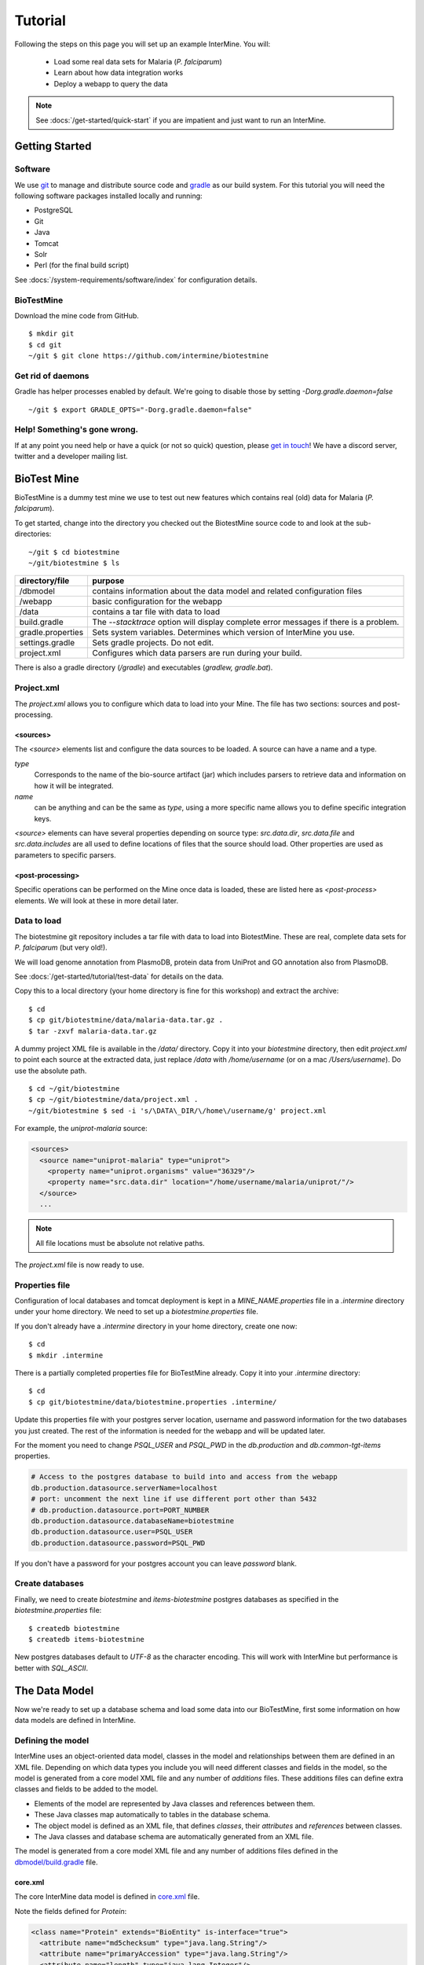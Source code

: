Tutorial
========

Following the steps on this page you will set up an example InterMine.  You will:

 * Load some real data sets for Malaria (*P. falciparum*)
 * Learn about how data integration works
 * Deploy a webapp to query the data

.. note::

  See :docs:`/get-started/quick-start` if you are impatient and just want to run an InterMine.

Getting Started
----------------------

Software
~~~~~~~~~~~~~~

We use `git <http://git-scm.com>`_ to manage and distribute source code and `gradle <http://gradle.org>`_ as our build system. For this tutorial you will need the following software packages installed locally and running:

* PostgreSQL
* Git
* Java
* Tomcat
* Solr
* Perl (for the final build script)

See :docs:`/system-requirements/software/index` for configuration details.

BioTestMine
~~~~~~~~~~~~~~

Download the mine code from GitHub.

::
  
  $ mkdir git
  $ cd git
  ~/git $ git clone https://github.com/intermine/biotestmine

Get rid of daemons
~~~~~~~~~~~~~~~~~~~~~~~~~~~~

Gradle has helper processes enabled by default. We're going to disable those by setting `-Dorg.gradle.daemon=false`

::

  ~/git $ export GRADLE_OPTS="-Dorg.gradle.daemon=false"

Help! Something's gone wrong.
~~~~~~~~~~~~~~~~~~~~~~~~~~~~~~~~~~~~~~~~~~

If at any point you need help or have a quick (or not so quick) question, please `get in touch <http://intermine.org/contact/>`_! We have a discord server, twitter and a developer mailing list. 

BioTest Mine
----------------------

BioTestMine is a dummy test mine we use to test out new features which contains real (old) data for Malaria (*P. falciparum*).

To get started, change into the directory you checked out the BiotestMine source code to and look at the sub-directories:

.. highlight:: bash

::

  ~/git $ cd biotestmine
  ~/git/biotestmine $ ls

================== ==========================================================================================
directory/file     purpose
================== ==========================================================================================
/dbmodel           contains information about the data model and related configuration files
/webapp            basic configuration for the webapp
/data              contains a tar file with data to load
build.gradle       The `--stacktrace` option will display complete error messages if there is a problem.
gradle.properties  Sets system variables. Determines which version of InterMine you use.
settings.gradle    Sets gradle projects. Do not edit.
project.xml        Configures which data parsers are run during your build.
================== ==========================================================================================

There is also a gradle directory (`/gradle`) and executables (`gradlew, gradle.bat`).

Project.xml
~~~~~~~~~~~~~~~~~~

The `project.xml` allows you to configure which data to load into your Mine. The file has two sections: sources and post-processing.

<sources>
^^^^^^^^^^

The `<source>` elements list and configure the data sources to be loaded. A source can have a name and a type.

`type` 
  Corresponds to the name of the bio-source artifact (jar) which includes parsers to retrieve data and information on how it will be integrated. 

`name` 
  can be anything and can be the same as `type`, using a more specific name allows you to define specific integration keys.  

`<source>` elements can have several properties depending on source type: `src.data.dir`, `src.data.file` and `src.data.includes` are all used to define locations of files that the source should load. Other properties are used as parameters to specific parsers.


<post-processing>
^^^^^^^^^^^^^^^^^^^^

Specific operations can be performed on the Mine once data is loaded, these are listed here as `<post-process>` elements. We will look at these in more detail later.


Data to load
~~~~~~~~~~~~~~~

The biotestmine git repository includes a tar file with data to load into BiotestMine. These are real, complete data sets for *P. falciparum* (but very old!). 

We will load genome annotation from PlasmoDB, protein data from UniProt and GO annotation also from PlasmoDB. 

See :docs:`/get-started/tutorial/test-data` for details on the data. 

Copy this to a local directory (your home directory is fine for this workshop) and extract the archive:

::

  $ cd
  $ cp git/biotestmine/data/malaria-data.tar.gz .
  $ tar -zxvf malaria-data.tar.gz

A dummy project XML file is available in the `/data/` directory. Copy it into your `biotestmine` directory, then edit `project.xml` to point each source at the extracted data, just replace `/data` with `/home/username` (or on a mac `/Users/username`). Do use the absolute path.

::

  $ cd ~/git/biotestmine
  $ cp ~/git/biotestmine/data/project.xml .
  ~/git/biotestmine $ sed -i 's/\DATA\_DIR/\/home\/username/g' project.xml

For example, the `uniprot-malaria` source:

.. code-block:: xml

  <sources>
    <source name="uniprot-malaria" type="uniprot">
      <property name="uniprot.organisms" value="36329"/>
      <property name="src.data.dir" location="/home/username/malaria/uniprot/"/>
    </source>
    ...

.. note::

    All file locations must be absolute not relative paths.

The `project.xml` file is now ready to use.

Properties file
~~~~~~~~~~~~~~~~~

Configuration of local databases and tomcat deployment is kept in a `MINE_NAME.properties` file in a `.intermine` directory under your home directory.  We need to set up a `biotestmine.properties` file.  

If you don't already have a `.intermine` directory in your home directory, create one now:

::

  $ cd
  $ mkdir .intermine

There is a partially completed properties file for BioTestMine already. Copy it into your `.intermine` directory:

::

  $ cd
  $ cp git/biotestmine/data/biotestmine.properties .intermine/

Update this properties file with your postgres server location, username and password information for the two databases you just created.  The rest of the information is needed for the webapp and will be updated later.

For the moment you need to change `PSQL_USER` and `PSQL_PWD` in the `db.production` and `db.common-tgt-items` properties.

.. code-block:: properties

  # Access to the postgres database to build into and access from the webapp                              
  db.production.datasource.serverName=localhost
  # port: uncomment the next line if use different port other than 5432
  # db.production.datasource.port=PORT_NUMBER
  db.production.datasource.databaseName=biotestmine
  db.production.datasource.user=PSQL_USER
  db.production.datasource.password=PSQL_PWD

If you don't have a password for your postgres account you can leave `password` blank.

Create databases
~~~~~~~~~~~~~~~~~

Finally, we need to create `biotestmine` and `items-biotestmine` postgres databases as specified in the `biotestmine.properties` file:

::

  $ createdb biotestmine
  $ createdb items-biotestmine

New postgres databases default to `UTF-8` as the character encoding. This will work with InterMine but performance is better with `SQL_ASCII`.  

The Data Model
----------------------

Now we're ready to set up a database schema and load some data into our BioTestMine, first some information on how data models are defined in InterMine.

Defining the model
~~~~~~~~~~~~~~~~~~~~~~~~~~~~

InterMine uses an object-oriented data model, classes in the model and relationships between them are defined in an XML file.  Depending on which data types you include you will need different classes and fields in the model, so the model is generated from a core model XML file and any number of `additions` files. These additions files can define extra classes and fields to be added to the model.

* Elements of the model are represented by Java classes and references between them.
* These Java classes map automatically to tables in the database schema.
* The object model is defined as an XML file, that defines `classes`, their `attributes` and `references` between classes.
* The Java classes and database schema are automatically generated from an XML file.

The model is generated from a core model XML file and any number of additions files defined in the `dbmodel/build.gradle <https://github.com/intermine/biotestmine/blob/master/dbmodel/build.gradle#L37>`_ file.

core.xml
^^^^^^^^^^^^^^^^^^^^^^^^^^^^

The core InterMine data model is defined in `core.xml <https://github.com/intermine/intermine/blob/master/bio/model/core.xml>`_ file.

Note the fields defined for `Protein`:

.. code-block:: xml

  <class name="Protein" extends="BioEntity" is-interface="true">
    <attribute name="md5checksum" type="java.lang.String"/>
    <attribute name="primaryAccession" type="java.lang.String"/>
    <attribute name="length" type="java.lang.Integer"/>
    <attribute name="molecularWeight" type="java.lang.Double"/>
    <reference name="sequence" referenced-type="Sequence"/>
    <collection name="genes" referenced-type="Gene" reverse-reference="proteins"/>
  </class>

Protein is a subclass of `BioEntity`, defined by `extends="BioEntity"`.  The `Protein` class will therefore also inherit all fields of `BioEntity`.

.. code-block:: xml

    <class name="BioEntity" is-interface="true">
      <attribute name="primaryIdentifier" type="java.lang.String"/>
      <attribute name="secondaryIdentifier" type="java.lang.String"/>
    ...

Sequence Ontology
^^^^^^^^^^^^^^^^^^^^^^^^^^^^

::

  mineDBModelConfig {
    modelName = "genomic"
    extraModelsStart = "so_additions.xml genomic_additions.xml"
    extraModelsEnd = ""
  }

The first file merged into the core model is the `so_additions.xml` file.  This XML file is generated in the `dbmodel/build` directory from terms listed in the `so_terms` file, as configured in the `dbmodel/build.gradle <https://github.com/intermine/biotestmine/blob/master/dbmodel/build.gradle#L31>`__ file.

::

  dbModelConfig {
    soTermListFilePath = "dbmodel/resources/so_terms"
    soAdditionFilePath = "dbmodel/build/so_additions.xml"
  }

The build system creates classes corresponding to the Sequence Ontology terms. 

Additions files
^^^^^^^^^^^^^^^^^^^^^^^^^^^^

The model is then combined with any extra classes and fields defined in the sources to integrate, those listed as `<source>` elements in `project.xml`. Look at the `additions file <https://github.com/intermine/intermine/blob/master/bio/sources/uniprot/src/main/resources/uniprot_additions.xml>`_ for the UniProt source, for example. This defines extra fields for the `Protein` class which will be added to those from the core model.  

Creating a database
~~~~~~~~~~~~~~~~~~~~~~~~~~~~~~~~~~

Now run the gradle task to merge all the model components, generate Java classes and create the database schema:

::

  # creates the empty database tables
  ~/git/biotestmine $ ./gradlew buildDB

The clean task is necessary when you have run the task before, it removes the `build` directory and any previously generated models.  

This task has done several things:

1. Merged the core model with other model additions and created a new XML file:

::

   ~/git/biotestmine $ less dbmodel/build/resources/main/genomic_model.xml 

Look for the `Protein` class, you can see it combines fields from the core model and the UniProt additions file.

2. The `so_additions.xml` file has also been created using the sequence ontology terms in `so_term`:

::

  ~/git/biotestmine $ less dbmodel/build/so_additions.xml 

Each term from `so_term` was added to the model, according to the sequence ontology.

3. Generated and compiled a Java class for each of the `<class>` elements in the file.  For example `Protein.java`:

::

   ~/git/biotestmine $ less dbmodel/build/gen/org/intermine/model/bio/Protein.java

Each of the fields has appropriate getters and setters generated for it, note that these are `interfaces` and are turned into actual classes dynamically at runtime - this is how the model copes with multiple inheritance.

4. Automatically created database tables in the postgres database specified in `biotestmine.properties` as `db.production` - in our case `biotestmine`.  Log into this database and list the tables and the columns in the protein table:

::

    $ psql biotestmine
    biotestmine=#  \d
    biotestmine=#  \d protein


The different elements of the model XML file are handled as follows:

`attributes` 
  there is one column for each attribute of `Protein` - e.g. `primaryIdentifer` and `length`.

`references` 
  references to other classes are foreign keys to another table - e.g. `Protein` has a reference called `organism` to the `Organism` class so in the database the `protein` table has a column `organismid` which would contain an id that appears in the `organism` table.

`collections` 
  indirection tables are created for many-to-many collections - e.g. `Protein` has a collection of `Gene` objects so an indirection table called `genesproteins` is created. 

This has also created necessary indexes on the tables:

::

    biotestmine=#  \d genesproteins

.. warning::

  Running `buildDB` will destroy any existing data loaded in the biotestmine database and re-create all the tables.

The model XML file is stored in the database once created, this and some other configuration files are held in the `intermine_metadata` table which has `key` and `value` columns:
 
::

   biotestmine=# select key from intermine_metadata;

Loading Data
----------------------

Now we have the correct data model and the correct empty tables in the database. We can now run several data parsers to load our data into our database.

For this tutorial we will run several data integration and post-processing steps manually. This is a good way to learn how the system works and to test individual stages. For running actual builds there is a `project_build` script that will run all steps specified in `project.xml` automatically. We will cover this later.

Loading data from a source
~~~~~~~~~~~~~~~~~~~~~~~~~~~~~~~~~~

Loading of data is done by running the `integrate` gradle task. 

::

  # load the uniprot data source
  ~/git/biotestmine $ ./gradlew integrate -Psource=uniprot-malaria --stacktrace

============= ==========================================================================================
              purpose
============= ==========================================================================================
./gradlew     Use the provided gradle wrapper so that we can be sure everyone is using the same version.
integrate     Gradle task to run the specified data source 
-Psource=     Data source to run. Source name should match the value in your project XML file
--stacktrace  The `--stacktrace` option will display complete error messages if there is a problem.
============= ==========================================================================================
 
This will take a couple of minutes to complete, the command runs the following steps:

1. Checks that a source with name `uniprot-malaria` exists in `project.xml`
2. Reads the UniProt XML files at the location specified by `src.data.dir` in the `project.xml` file
3. Runs the parser included in the UniProt JAR. The JARs for every core InterMine data source are published in `JCenter <https://jcenter.bintray.com/org/intermine/>`_. The build looks for jar with the name matching "bio-source-<source-type>-<version>.jar", e.g. `bio-source-uniprot-2.0.0.jar`. Maven will automatically download the correct JARs for you.
4. The UniProt data parser reads the original XML and creates `Items` which are metadata representations of the objects that will be loaded into the biotestmine database. These items are stored in an intermediate `items` database (more about `Items` later).
5. Reads from the `items` database, converts items to objects and loads them into the biotestmine database.

This should complete after a couple of minutes. Now that the data has loaded, log into the database and view the contents of the protein table:

::

  $ psql biotestmine
  biotestmine#  select count(*) from protein;

And see the first few rows of data:
 
::

 biotestmine#  select * from protein limit 5;

Object relational mapping
~~~~~~~~~~~~~~~~~~~~~~~~~~~~~~~~~~
 
InterMine works with objects, objects are loaded into the production system and queries return lists of objects.  These objects are persisted to a relational database. Internal InterMine code (the ObjectStore) handles the storage and retrieval of objects from the database automatically. By using an object model InterMine queries benefit from inheritance, for example the `Gene` and `Exon` classes are both subclasses of `SequenceFeature`.  When querying for SequenceFeatures (representing any genome feature) both Genes and Exons will be returned automatically.  

We can see how see how inheritance is represented in the database:

* One table is created for each class in the data model.
* Where one class inherits from another, entries are written to both tables.  For example:

::

   biotestmine#  select * from gene limit 5;
 
The same rows appear in the `sequencefeature` table:
 
::

  biotestmine#  select * from sequencefeature limit 5;

All classes in the object model inherit from `InterMineObject`.  Querying the `intermineobject` table in the database is a useful way to find the total number of objects in a Mine:

::

  biotestmine#  select count(*) from intermineobject;

All tables include an `id` column for unique ids and a `class` column with the actual class of that object.  Querying the `class` column of `intermineobject` you can find the 
counts of different objects in a Mine:

::

  biotestmine#  select class, count(*) from intermineobject group by class;

A technical detail: for speed when retrieving objects and to deal with inheritance correctly (e.g. to ensure a `Gene` object with all of its fields is returned even if the query was on the `SequenceFeature` class) a serialised copy of each object is stored in the `intermineobject` table.  When queries are run by the ObjectStore they actually return the ids of objects - these objects are may already be in a cache, if not the are retrieved from the `intermineobject` table.

Loading Genome Data from GFF3 and FASTA
--------------------------------------------

We will load genome annotation data for *P. falciparum* from PlasmoDB

* genes, mRNAs, exons and their chromosome locations - in GFF3 format
* chromosome sequences - in FASTA format

Data integration
~~~~~~~~~~~~~~~~~~~~~~~~~~~~~~~~~~

Note that genes from the gff3 file will have the same `primaryIdentifier` as those already loaded from UniProt.  These will  merge in the database such that there is only one copy of each gene with information from both data sources. We will load the genome data then look at how data integration in InterMine works.

First, look at the information currently loaded for gene `PFL1385c` from UniProt:

.. code-block:: sql

  biotestmine=#  select * from gene where primaryIdentifier = 'PFL1385c';

GFF3 files
~~~~~~~~~~~~~~~~~~~~~~~~~~~~~~~~~~

`GFF3 <https://github.com/The-Sequence-Ontology/Specifications/blob/master/gff3.md>`_ is a standard format use to represent genome features and their locations, each line represents one feature and has nine tab-delimited columns:

.. code-block:: properties

  MAL1    ApiDB   gene    183057  184457  .       -       .       ID=gene.46311;description=hypothetical%20protein;Name=PFA0210c
  MAL1    ApiDB   mRNA    183057  184457  .       +       .       ID=mRNA.46312;Parent=gene.46311
  MAL1    ApiDB   exon    183057  184457  .       -       0       ID=exon.46313;Parent=mRNA.46312


col 1: "seqid"
  an identifier for a 'landmark' on which the current feature is locatated, in this case 'MAL1', a ''P. falciparum'' chromosome.

col 2: "source"
  the database or algorithm that provided the feature

col 3: "type"
  a valid Sequence Ontology term defining the feature type - here `gene` or `mRNA`

col 4 & 5: "start" and "end"
  coordinates of the feature on the landmark in col 1

col 6: "score"
  an optional score, used if the feature has been generated by an algorithm

col 7: "strand"
  '+' or '-' to indicate the strand the feature is on

col 8: "phase" 
  for `CDS` features to show where the feature begins with reference to the reading frame

col 9: "attributes" 
  custom attributes to describe the feature, these are name/value pairs separated by ';'.  Some attributes have predefined meanings, relevant here:
  
* `ID` - identifier of feature, unique in scope of the GFF3 file
* `Name` - a display name for the feature
* `Parent` - the `ID` of another feature in the file that is a parent of this one.  In our example the `gene` is a `Parent` of the `mRNA`.

A dot means there is no value provided for the column.

The files we are loading are from PlasmoDB and contain `gene`, `exon` and `mRNA` features, there is one file per chromosome.  Look at an example:

::

  $ less /data/malaria/genome/gff/MAL1.gff3

The GFF3 source
~~~~~~~~~~~~~~~~~

InterMine includes a parser to load valid GFF3 files. The creation of features, sequence features, locations and standard attributes is taken care of automatically.  
 
Other `gff3` properties can be configured in the `project.xml` The properties set for `malaria-gff` are:

gff3.seqClsName = Chromosome
  the ids in the first column represent `Chromosome` objects, e.g. MAL1
   
gff3.taxonId = 36329
  taxon id of malaria

gff3.dataSourceName = PlasmoDB
  the data source for features and their identifiers, this is used for the DataSet (evidence) and synonyms.

gff3.seqDataSourceName = PlasmoDB
  the source of the seqids (chromosomes) is sometimes different to the features described

gff3.dataSetTitle = PlasmoDB P. falciparum genome
  a DataSet object is created as evidence for the features, it is linked to a DataSource (PlasmoDB)

You can also configure GFF properties in the gff.config file. See :doc:`/database/data-sources/library/gff` for details.

To deal with any specific attributes or perform custom operations on each feature you can write a handler in Java which will get called when reading each line of GFF. For malaria gff we need a handler to switch which fields from the file are set as `primaryIdentifier` and `symbol`/`secondaryIdentifier` in the features created. This is to match the identifiers from UniProt, it is quite a common issue when integrating from multiple data sources.

From the example above, by default: `ID=gene.46311;description=hypothetical%20protein;Name=PFA0210c` would make `Gene.primaryIdentifier` be `gene.46311` and `Gene.symbol` be `PFA0210c`.  We need `PFA0210c` to be the `primaryIdentifier`.

Look at the `malaria-gff.properties` file - there are two properties of interest:

.. code-block:: properties

  # set the source type to be gff
  have.file.gff=true

  # specify a Java class to be called on each row of the gff file to cope with attributes
  gff3.handlerClassName = org.intermine.bio.dataconversion.MalariaGFF3RecordHandler

The property file has specified a Java class to process the GFF file, `MalariaGFF3RecordHandler <https://github.com/intermine/intermine/blob/master/bio/sources/example-sources/malaria-gff/src/main/java/org/intermine/bio/dataconversion/MalariaGFF3RecordHandler.java>`_. This code changes which fields the `ID` and `Name` attributes from the GFF file have been assigned to.

Loading GFF3 data
~~~~~~~~~~~~~~~~~

Now execute the `malaria-gff` source by running this command:

::

  # load the GFF data
  ~/git/biotestmine $ ./gradlew integrate -Psource=malaria-gff --stacktrace

This will take a few minutes to run. Note that this time we don't run `buildDB` as we are loading this data into the same database as UniProt. As before you can run a query to see how many objects of each class are loaded:

::

  $ psql biotestmine
  biotestmine#  select class, count(*) from intermineobject group by class;

FASTA files
~~~~~~~~~~~~~~~~~

FASTA is a minimal format for representing sequence data. Files comprise a header with some identifier information preceded by '>' and a sequence.  At present the InterMine FASTA parser loads just the first entry in header after `>` and assigns it to be an attribute of the feature created. Here we will load one FASTA file for each malaria chromosome. Look at an example of the files we will load:

::

  $ less /data/malaria/genome/fasta/MAL1.fasta

The type of feature created is defined by a property in `project.xml`, the attribute set defaults to `primaryIdentifier` but can be changed with the `fasta.classAttribute` property.  The following properties are defined in `project.xml` for `malaria-chromosome-fasta`:

`fasta.className = org.intermine.model.bio.Chromosome`
  the type of feature that each sequence is for

`fasta.dataSourceName = PlasmoDB`
  the source of identifiers to be created

`fasta.dataSetTitle = PlasmoDB chromosome sequence`
  a DataSet object is created as evidence

`fasta.taxonId = 36329`
  the organism id for malaria
  
`fasta.includes = MAL*.fasta`
  files to process

This will create features of the class `Chromosome` with `primaryIdentifier` set and the `Chromosome.sequence` reference set to a `Sequence` object. Also created are a `DataSet` and `DataSource` as evidence.

Loading FASTA data
~~~~~~~~~~~~~~~~~~~~~~~~~~~~~~~~~~

Now run the `malaria-chromosome-fasta` source by running this command:

::

  # load FASTA data
  ~/git/biotestmine $ ./gradlew integrate -Psource=malaria-chromosome-fasta --stacktrace

This has integrated the chromosome objects with those already in the database. In the next step we will look at how this data integration works.

Data Integration
----------------------

Data integration in BioTestMine
~~~~~~~~~~~~~~~~~~~~~~~~~~~~~~~~~~

The sources `uniprot-malaria` and `malaria-gff` have both loaded information about the same genes.  Before loading genome data we ran a query to look at the information UniProt provided about the gene "PFL1385c":

::

  biotestmine=# select id, primaryidentifier, secondaryidentifier, symbol, length , chromosomeid, chromosomelocationid, organismid from gene where primaryIdentifier = 'PFL1385c';
      id    | primaryidentifier | secondaryidentifier | symbol | length | chromosomeid | chromosomelocationid | organismid 
  ----------+-------------------+---------------------+--------+--------+--------------+----------------------+------------
  83000626 | PFL1385c          |                     | ABRA   |        |              |                      |   83000003
  (1 row)

Which showed that UniProt provided `primaryIdentifier` and `symbol` attributes and set the `organism` reference.  The `id` was set automatically by the ObjectStore and will be different each time you build your Mine.

Running the same query after `malaria-gff` is added shows that more fields have been filled in for same gene and that it has kept the same id:

::

  biotestmine=# select id, primaryidentifier, secondaryidentifier, symbol, length , chromosomeid, chromosomelocationid, organismid from gene where primaryIdentifier = 'PFL1385c';
      id    | primaryidentifier | secondaryidentifier | symbol | length | chromosomeid | chromosomelocationid | organismid 
  ----------+-------------------+---------------------+--------+--------+--------------+----------------------+------------
  83000626 | PFL1385c          | gene.33449          | ABRA   |   2232 |     84017653 |             84018828 |   83000003
  (1 row)

This means that when the second source was loaded the integration code was able to identify that an equivalent gene already existed and merged the values for each source, the equivalence was based on `primaryIdentifier` as this was the field that the two sources had in common.

Note that `malaria-gff` does not include a value for `symbol` but it did not write over the `symbol` provided by UniProt, actual values always take precedence over null values (unless configured otherwise).


Now look at the organism table:

::

  biotestmine=# select * from organism;
  genus | taxonid | species | abbreviation |    id    | shortname | name |               class                
  -------+---------+---------+--------------+----------+-----------+------+------------------------------------
        |   36329 |         |              | 83000003 |           |      | org.intermine.model.genomic.Organism
  (1 row)

Three sources have been loaded so far that all included the organism with `taxonId` 36329, and more importantly they included objects that reference the organism.  There is still only one row in the organism table so the data from three sources has merged, in this case `taxonId` was the field used to define equivalence.

How data integration works
~~~~~~~~~~~~~~~~~~~~~~~~~~~~~~~~~~

Data integration works by defining keys for each class of object to describe fields that can be used to define equivalence for objects of that class. For the examples above:

* `primaryIdentifier` was used as a key for `Gene`
* `taxonId` was used as a key for `Organism`

For each `Gene` object loaded by `malaria-gff` a query was performed in the `biotestmine` database to find any existing `Gene` objects with the same `primaryIdentifier`. If any were found fields from both objects were merged and the resulting object stored.

Many performance optimisation steps are applied to this process. We don't actually run a query for each object loaded, requests are batched and queries can be avoided completely if the system can work out no integration will be needed.

We may also load data from some other source that provides information about genes but doesn't use the identifier scheme we have chosen for `primaryIdentifier` (in our example `PFL1385c`). Instead it only knows about the `symbol` (`ABRA`), in that case we would want that source to use the `symbol` to define equivalence for `Gene`.

Important points:

* A `key` defines a field or fields of a class that can be used to search for equivalent objects
* Multiple primary keys can be defined for a class, sources can use different keys for a class if they provide different identifiers
* One source can use multiple primary keys for a class if the objects of that class don't consistently have the same identifier type
* `null` - if a source has no value for a field that is defined as a primary key then the key is not used and the data is loaded without being integrated.

Integration Keys in BioTestMine
~~~~~~~~~~~~~~~~~~~~~~~~~~~~~~~~~~

The keys used by each source are set in the source's `resources` directory.

* `uniprot-malaria <https://github.com/intermine/intermine/blob/master/bio/sources/uniprot/src/main/resources/uniprot_keys.properties>`_
* `malaria-gff <https://github.com/intermine/intermine/blob/master/bio/sources/example-sources/malaria-gff/src/main/resources/malaria-gff_keys.properties>`_

The key on `Gene.primaryIdentifier` is defined in both sources, that means that the same final result would have been achieved regardless of the order in the two sources were loaded.  

These `_keys.properties` files define keys in the format:

.. code-block:: properties

  Class.name_of_key = field1, field2

The `name_of_key` can be any string but you must use different names if defining more than one key for the same class, for example in `uniprot_keys.properties` there are two different keys defined for `Gene`:

.. code-block:: properties

  Gene.key_primaryidentifier = primaryIdentifier
  Gene.key_secondaryidentifier = secondaryIdentifier

It is better to use common names for identical keys between sources as this will help avoid duplicating database indexes. Each key should list one or more fields that can be a combination of `attributes` of the class specified or `references` to other classes, in this cases there should usually be a key defined for the referenced class as well.

The `tracker` table 
~~~~~~~~~~~~~~~~~~~~~~~~~~~~~~~~~~

A special `tracker` table is created in the target database by the data integration system.  This tracks which sources have loaded data for each field of each object.  The data is used along with priorities configuration when merging objects but is also useful to view where objects have come from.

* Look at the columns in the tracker table, `objectid` references an object from some other table
* Query tracker information for the objects in the examples above:

.. code-block:: sql

 select distinct sourcename from tracker, gene where objectid = id and primaryidentifier = 'PFL1385c';
 
 select objectid, sourcename, fieldname, version from tracker, gene where objectid = id and primaryidentifier = 'PFL1385c';
 
 select distinct sourcename from tracker, organism where objectid = id;


Updating Organism and Publication Information
------------------------------------------------------------------

Organisms and publications in InterMine are loaded by their taxon id and PubMed id respectively.  The `entrez-organism` and `update-publications` sources can be run at the end of the build to examine the ids loaded, fetch details via the NCBI Entrez web service and add those details to the Mine.

Fetching organism details
~~~~~~~~~~~~~~~~~~~~~~~~~~~~~~~~~~

You will have noticed that in previous sources and in `project.xml` we have referred to organisms by their NCBI Taxonomy id. These are numerical ids assigned to each species. We use these for convenience in integrating data, the taxon id is a good unique identifier for organisms whereas names can come in many different formats: for example in fly data sources we see: `Drosophila melanogaster`, `D. melanogaster`, Dmel, DM, etc.

Looking at the `organism` table in the database you will see that the only column filled in is `taxonid`:

::

  $ psql biotestmine
  biotestmine#  select * from organism;

From the root `biotestmine` directory run the `entrez-organism` source:

::

  # load organism data
  ~/git/biotestmine $ ./gradlew integrate -Psource=entrez-organism --stacktrace

This should only take a few seconds.  This source does the following:

* runs a query in the production database for all of the taxon ids
* creates an NCBI Entrez web service request to fetch details of those organisms
* converts the data returned from Entrez into a temporary Items XML file
* loads the Items XML file into the production database

Now run the same query in the production database, you should see details for ''P. falciparum'' added:

.. code-block:: psql

  $ psql biotestmine
  biotestmine#  select * from organism;

As this source depends on organism data previously loaded it should be one of the last sources run and should appear at the end of `<sources>` in `project.xml`.

Fetching publication details
~~~~~~~~~~~~~~~~~~~~~~~~~~~~~~~~~~

Publications are even more likely to be cited in different formats and are prone to errors in their description.  We will often load data referring to the same publication from multiple sources and need to ensure those publications are integrated correctly. Hence we load only the PubMed id and fetch the details from the NCBI Entrez web service as above.

Several InterMine sources load publications:

.. code-block:: sql

  biotestmine#  select count(*) from publication;
  biotestmine#  select * from publication limit 5;

Now run the `update-publications` source to fill in the details:

::

  ~/git/biotestmine $ ./gradlew integrate -Psource=update-publications --stacktrace

As there are often large numbers of publications they are retrieved in batches from the web service.

Now details will have been added to the `publication` table:

.. code-block:: psql

  biotestmine#  select * from publication where title is not null limit 5;

As this source depends on publication data previously loaded it should be one of the last sources run and should appear at the end of `<sources>` in `project.xml`.

Post Processing
--------------------------------------------

Post-processing steps are run after all data is loaded, they are specified as `<post-process>` elements in `project.xml`.  

Some of these can only be run after data from multiple sources are loaded. For example, for the Malaria genome information we load features and their locations on chromosomes from `malaria-gff` but the sequences of chromosomes from `malaria-chromosome-fasta`. These are loaded independently and the `Chromosome` objects from each are integrated, neither of these on their own could set the sequence of each `Exon`. However, now they are both loaded the `transfer-sequences` post-process can calculate and set the sequences for all features located on a `Chromosome` for which the sequence is known.

Some post-process steps are used to homogenize data from different sources or fill in shortcuts in the data model to improve usability - e.g. `create-references`.

Finally, there are post-process operations that create summary information to be used by the web application: `summarise-objectstore`, `create-search-index` and `create-autocomplete-indexes`.

BioTestMine Post Processing
~~~~~~~~~~~~~~~~~~~~~~~~~~~~~~~~~~

The following `<post-process>` targets are included in the BioTestMine `project.xml`.

Run queries listed here before and after running the post-processing to see examples of what each step does. 

`create-references`
^^^^^^^^^^^^^^^^^^^^^^^

This fills in some shortcut references in the data model to make querying easier. For example, `Gene` has a collection of `transcripts` and `Transcript` has a collection of `exons`.  `create-references` will follow these collections and create a `gene` reference in `Exon` and the corresponding `exons` collection in `Gene`.

.. code-block:: sql

  biotestmine#  select * from exon limit 5;

The empty `geneid` column will be filled in representing the reference to gene.

Execute the `create-references` postprocess by running this command:

::

  # execute create-references postprocess
  ~/git/biotestmine $ ./gradlew postprocess -Pprocess=create-references

`transfer-sequences` 
^^^^^^^^^^^^^^^^^^^^^^^

The sequence for chromosomes is loaded by `malaria-chromosome-fasta` but no sequence is set for the features located on them. This step reads the locations of features, calculates and stores their sequence and sets the `sequenceid` column. The `sequenceid` column for this exon is empty:

.. code-block:: sql

  biotestmine# select * from exon where primaryidentifier = 'exon.32017';

Execute the `transfer-sequences` postprocess by running this command:

::

  # execute transfer-sequences postprocess
  ~/git/biotestmine $ ./gradlew postprocess -Pprocess=transfer-sequences
  
After running `transfer-sequences` the `sequenceid` column is filled in.

`do-sources` 
^^^^^^^^^^^^^^^^^^^^^^^

Each source can also provide code to execute post-process steps if required. This command loops through all of the sources and checks whether there are any post-processing steps configured. There aren't any for the sources we are using for BioTestMine but you should always include the `do-sources` element.

`summarise-objectstore`, `create-search-index` & `create-autocomplete-index` 
^^^^^^^^^^^^^^^^^^^^^^^^^^^^^^^^^^^^^^^^^^^^^^^^^^^^^^^^^^^^^^^^^^^^^^^^^^^^^^^^^^^^^^^^^^^^

These generate summary data and search indexes used by the web application, see :doc:`/webapp/keyword-search/index` for details. 

Execute the `summarise-objectstore` postprocess by running this command:

::

  # execute transfer-sequences postprocess
  ~/git/biotestmine $ ./gradlew postprocess -Pprocess=summarise-objectstore

You must have Solr installed and running for the indexes to be populated correctly. 

**Install SOLR** 

Download `Solr binary package <http://archive.apache.org/dist/lucene/solr/7.2.1/>`_ and extract it to any place you like. Inside `/solr-7.2.1` directory start the server with this command:

::
    
    # Starts the server instance on port 8983
    solr-7.2.1 $ ./bin/solr start

**Initialising Search Indexes** 

To create a Intermine collection for search process, run this command inside the solr directory. 

::

    # Initialises the search index
    solr-7.2.1 $ ./bin/solr create -c biotestmine-search

To create a Intermine collection for autocomplete process, run this command inside the solr directory. 

::

    # Initaliases the autocomplete index
    solr-7.2.1 $ ./bin/solr create -c biotestmine-autocomplete

These are empty search indexes. These will be populated by the `create-search-index` & `create-autocomplete-index` postprocesses. 

See :docs:`/system-requirements/software/solr` for details.

Execute the `create-search-index` and `create-autocomplete-index` postprocesses by running this command:

::

  # execute create-search-index and create-autocomplete-index postprocesse
  ~/git/biotestmine $ ./gradlew postprocess -Pprocess=create-search-index
  ~/git/biotestmine $ ./gradlew postprocess -Pprocess=create-autocomplete-index


Building a Mine with a Perl script
------------------------------------

So far we have created databases, integrated data and run post-processing with individual gradle tasks. Alternatively InterMine has a Perl program called `project_build` that reads the `project.xml` definition and runs all of the steps in sequence. The script has the option of creating snapshots during the build at specified checkpoints.

Build complete BioTestMine
~~~~~~~~~~~~~~~~~~~~~~~~~~~~~~~~~~~~~~~~~~~~~~~~~~

To build BioTestMine using the `project_build` script, first download the script:

::

  # download the script
  ~/git/biotestmine $ wget https://raw.githubusercontent.com/intermine/intermine-scripts/master/project_build
  # make executable
  ~/git/biotestmine $ chmod +x project_build

Run the `project_build` script from your `biotestmine` directory:

::

  ~/git/biotestmine $ ./project_build -b -v localhost ~/biotestmine-dump

This will take ~15-30mins to complete.

.. note::

    If you encounter an "OutOfMemoryError", you should set your $GRADLE_OPTS variable, see :doc:`/support/troubleshooting-tips`

Deploying the web application
--------------------------------------------

You can deploy a web application against your newly built database.


Configure
~~~~~~~~~~~~~~~~~~~~~~~~~

In the `~/.intermine` directory, update the webapp properties in your biotestmine.properties file.  Update the following properties:

* tomcat username and password
* superuser username and password

UserProfile
~~~~~~~~~~~~~~~~~~~~~~~~~

The userprofile database stores all user-related information such as username and password, tags, queries, lists and templates.

1. Configure 

Update your biotestmine.properties file  with correct information for the `db.userprofile-production` database:

.. code-block:: properties

  db.userprofile-production.datasource.serverName=DB_SERVER
  db.userprofile-production.datasource.databaseName=userprofile-biotestmine
  db.userprofile-production.datasource.user=USER_NAME
  db.userprofile-production.datasource.password=USER_PASSWORD

2. Create the empty database:

::

  $ createdb userprofile-biotestmine

3. Build the database:

::

  # creates the empty tables
  ~/git/biotestmine $ ./gradlew buildUserDB

You only need to build the userprofile database once.

.. warning::

  The buildDB and buildUserDB commands rebuild the database and thus will delete any data. 


Deploying the webapp
~~~~~~~~~~~~~~~~~~~~~~~~~

Before deploying the biotestmine webapp, you need to configure tomcat. See :doc:`/system-requirements/software/tomcat` for configuration details.

Run the following command to release your webapp: 

::

  # deploy the webapp (tomcat must be running)
  ~/git/biotestmine $ ./gradlew cargoDeployRemote

If you make changes, redeploy your webapp with this command:

::

  # REdeploy the webapp (tomcat must be running)
  ~/git/biotestmine $ ./gradlew cargoReDeployRemote

Using the webapp
~~~~~~~~~~~~~~~~~

Navigate to http://localhost:8080/biotestmine to view your webapp.  The path to your webapp is the `webapp.path` value set in biotestmine.properties.

.. topic:: Next 

  Now that you have a database and a working webapp, you'll want to know how to add your own logo, pick a colour scheme, modify how data is displayed etc. Our :doc:`webapp tutorial <webapp>` is a detailed guide on how to customise all parts of the InterMine web application.


Help
----------------------

Gradle
~~~~~~~~~~~~~~~~~

Anytime you run `./gradlew` and something bad happens, add the `--stacktrace` or `--debug` options.

This will give you more detailed output and hopefully a more helpful error message.

Logs
~~~~~~~~~~~~~~~~~

If the error occurs while you are integrating data, the error message will be in the `intermine.log` file in the directory you are in.

If the error occurs while you are browsing your webapp, the error message will be located in the Tomcat logs:  `$TOMCAT/logs`.  

Contact us!
~~~~~~~~~~~~~~~~~~

Please `contact us <http://intermine.org/contact/>`_ if you run into problems. We have a discord server, twitter and a developer mailing list.

.. index:: tutorial, logs, userprofile, malariamine, biotestmine, data integration, keys, primary keys, priority conflicts, project XML, FASTA, GFF3, data integration, UniProt, publications, build-db, creating a database
